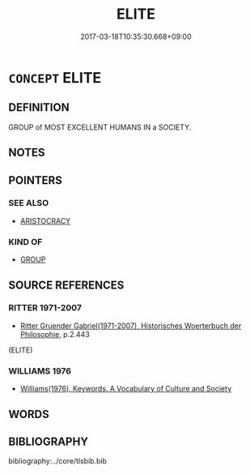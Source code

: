 # -*- mode: mandoku-tls-view -*-
#+TITLE: ELITE
#+DATE: 2017-03-18T10:35:30.668+09:00        
#+STARTUP: content
* =CONCEPT= ELITE
:PROPERTIES:
:CUSTOM_ID: uuid-1eae8128-e876-4635-9f92-33f0b675bbf0
:SYNONYM+:  MERITOCRACY
:SYNONYM+:  BEST
:SYNONYM+:  PICK
:SYNONYM+:  CREAM
:SYNONYM+:  CRèmE DE LA CRèmE
:SYNONYM+:  FLOWER
:SYNONYM+:  NONPAREIL
:SYNONYM+:  ELECT
:SYNONYM+:  HIGH SOCIETY
:SYNONYM+:  JET SET
:SYNONYM+:  BEAUTIFUL PEOPLE
:SYNONYM+:  BEAU MONDE
:SYNONYM+:  HAUT MONDE
:SYNONYM+:  GLITTERATI
:SYNONYM+:  ARISTOCRACY
:SYNONYM+:  NOBILITY
:SYNONYM+:  UPPER CLASS
:TR_ZH: 精英
:END:
** DEFINITION

GROUP of MOST EXCELLENT HUMANS IN a SOCIETY.

** NOTES

** POINTERS
*** SEE ALSO
 - [[tls:concept:ARISTOCRACY][ARISTOCRACY]]

*** KIND OF
 - [[tls:concept:GROUP][GROUP]]

** SOURCE REFERENCES
*** RITTER 1971-2007
 - [[cite:RITTER-1971-2007][Ritter Gruender Gabriel(1971-2007), Historisches Woerterbuch der Philosophie]], p.2.443
 (ELITE)
*** WILLIAMS 1976
 - [[cite:WILLIAMS-1976][Williams(1976), Keywords.  A Vocabulary of Culture and Society]]
** WORDS
   :PROPERTIES:
   :VISIBILITY: children
   :END:
** BIBLIOGRAPHY
bibliography:../core/tlsbib.bib
